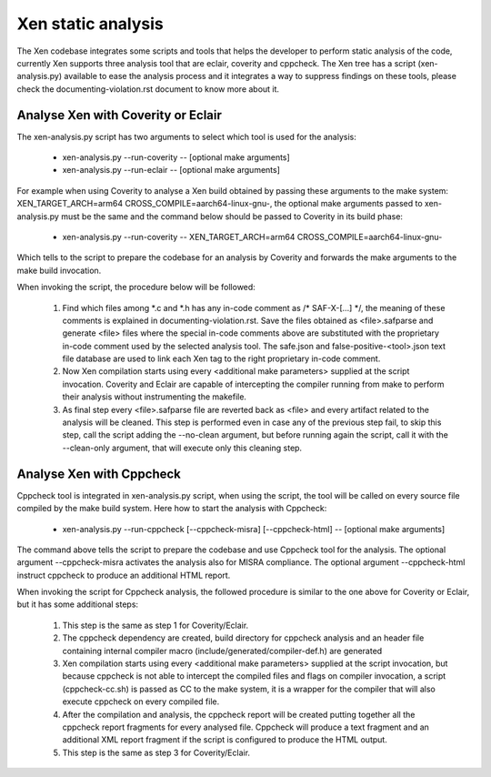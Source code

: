 .. SPDX-License-Identifier: CC-BY-4.0

Xen static analysis
===================

The Xen codebase integrates some scripts and tools that helps the developer to
perform static analysis of the code, currently Xen supports three analysis tool
that are eclair, coverity and cppcheck.
The Xen tree has a script (xen-analysis.py) available to ease the analysis
process and it integrates a way to suppress findings on these tools, please
check the documenting-violation.rst document to know more about it.

Analyse Xen with Coverity or Eclair
-----------------------------------

The xen-analysis.py script has two arguments to select which tool is used for
the analysis:

 - xen-analysis.py --run-coverity -- [optional make arguments]
 - xen-analysis.py --run-eclair -- [optional make arguments]

For example when using Coverity to analyse a Xen build obtained by passing these
arguments to the make system: XEN_TARGET_ARCH=arm64
CROSS_COMPILE=aarch64-linux-gnu-, the optional make arguments passed to
xen-analysis.py must be the same and the command below should be passed to
Coverity in its build phase:

 - xen-analysis.py --run-coverity -- XEN_TARGET_ARCH=arm64
   CROSS_COMPILE=aarch64-linux-gnu-

Which tells to the script to prepare the codebase for an analysis by Coverity
and forwards the make arguments to the make build invocation.

When invoking the script, the procedure below will be followed:

 1. Find which files among \*.c and \*.h has any in-code comment as
    /* SAF-X-[...] \*/, the meaning of these comments is explained in
    documenting-violation.rst.
    Save the files obtained as <file>.safparse and generate <file> files where
    the special in-code comments above are substituted with the proprietary
    in-code comment used by the selected analysis tool. The safe.json and
    false-positive-<tool>.json text file database are used to link each Xen tag
    to the right proprietary in-code comment.
 2. Now Xen compilation starts using every <additional make parameters> supplied
    at the script invocation. Coverity and Eclair are capable of intercepting
    the compiler running from make to perform their analysis without
    instrumenting the makefile.
 3. As final step every <file>.safparse file are reverted back as <file> and
    every artifact related to the analysis will be cleaned.
    This step is performed even in case any of the previous step fail, to skip
    this step, call the script adding the --no-clean argument, but before
    running again the script, call it with the --clean-only argument, that will
    execute only this cleaning step.


Analyse Xen with Cppcheck
-------------------------

Cppcheck tool is integrated in xen-analysis.py script, when using the script,
the tool will be called on every source file compiled by the make build system.
Here how to start the analysis with Cppcheck:

 - xen-analysis.py --run-cppcheck [--cppcheck-misra] [--cppcheck-html] --
   [optional make arguments]

The command above tells the script to prepare the codebase and use Cppcheck tool
for the analysis.
The optional argument --cppcheck-misra activates the analysis also for MISRA
compliance.
The optional argument --cppcheck-html instruct cppcheck to produce an additional
HTML report.

When invoking the script for Cppcheck analysis, the followed procedure is
similar to the one above for Coverity or Eclair, but it has some additional
steps:

 1. This step is the same as step 1 for Coverity/Eclair.
 2. The cppcheck dependency are created, build directory for cppcheck analysis
    and an header file containing internal compiler macro
    (include/generated/compiler-def.h) are generated
 3. Xen compilation starts using every <additional make parameters> supplied
    at the script invocation, but because cppcheck is not able to intercept the
    compiled files and flags on compiler invocation, a script (cppcheck-cc.sh)
    is passed as CC to the make system, it is a wrapper for the compiler that
    will also execute cppcheck on every compiled file.
 4. After the compilation and analysis, the cppcheck report will be created
    putting together all the cppcheck report fragments for every analysed file.
    Cppcheck will produce a text fragment and an additional XML report fragment
    if the script is configured to produce the HTML output.
 5. This step is the same as step 3 for Coverity/Eclair.
